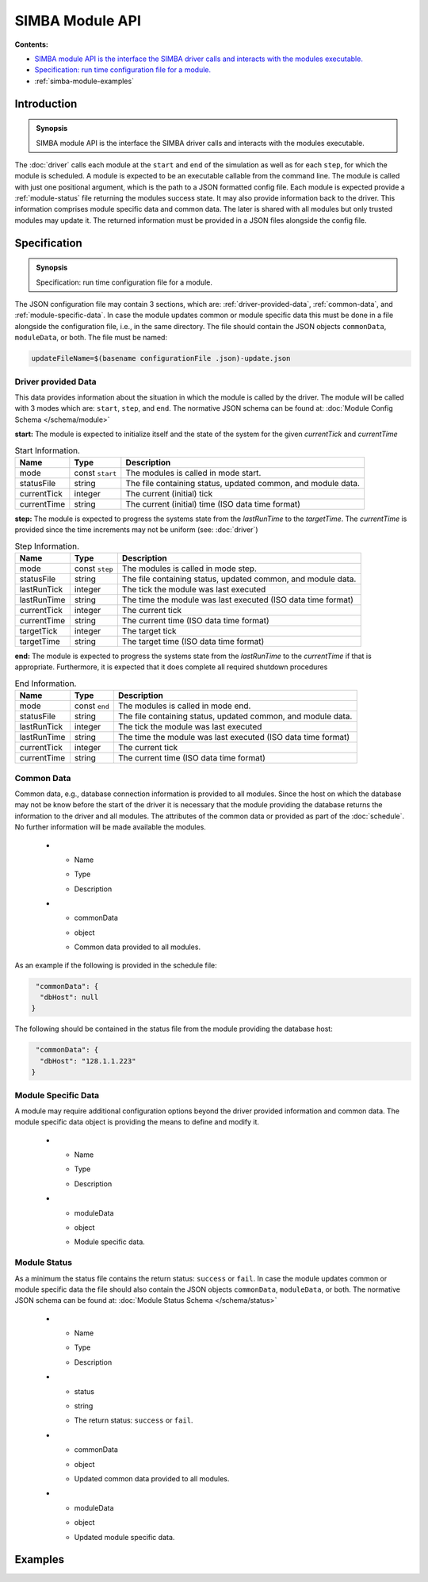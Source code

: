 SIMBA Module API
================
**Contents:**

* |simba-module-introduction-synopsis|_
* |simba-module-specification-synopsis|_
* :ref:`simba-module-examples`

.. |simba-module-introduction-synopsis| replace:: SIMBA module API is the interface the SIMBA driver calls and interacts with the modules executable.
.. _`simba-module-introduction-synopsis`: `simba-module-introduction`_

.. _simba-module-introduction:

Introduction
------------

.. admonition:: Synopsis

   |simba-module-introduction-synopsis|

The :doc:`driver` calls each module at the ``start`` and ``end`` of the simulation as well as for each ``step``, for which the module is scheduled. A module is expected to be an executable callable from the command line. The module is called with just one positional argument, which is the path to a JSON formatted config file. Each module is expected provide a :ref:`module-status` file returning the modules success state. It may also provide information back to the driver. This information comprises module specific data and common data. The later is shared with all modules but only trusted modules may update it. The returned information must be provided in a JSON files alongside the config file.

.. |simba-module-specification-synopsis| replace:: Specification: run time configuration file for a module. 
.. _`simba-module-specification-synopsis`: `simba-module-specification`_

.. _simba-module-specification:

Specification
-------------

.. admonition:: Synopsis

   |simba-module-specification-synopsis|

The JSON configuration file may contain 3 sections, which are: :ref:`driver-provided-data`, :ref:`common-data`, and :ref:`module-specific-data`.  In case the module updates common or module specific data this must be done in a file alongside the configuration file, i.e., in the same directory. The file should contain the JSON objects ``commonData``, ``moduleData``, or both. The file must be named:

.. code-block:: bash 

   updateFileName=$(basename configurationFile .json)-update.json

.. _driver-provided-data:

Driver provided Data
....................

This data provides information about the situation in which the module is called by the driver. The module will be called with 3 modes which are: ``start``, ``step``, and ``end``. The normative JSON schema can be found at:  :doc:`Module Config Schema </schema/module>` 


**start:** The module is expected to initialize itself and the state of the system for the given `currentTick` and `currentTime`

.. list-table:: Start Information. 
  :name: module-mode-start
  :header-rows: 1

  * - | Name
    - | Type 
    - | Description
  * - | mode
    - | const ``start`` 
    - | The modules is called in mode start.
  * - | statusFile
    - | string 
    - | The file containing status, updated common, and module data.
  * - | currentTick
    - | integer
    - | The current (initial) tick
  * - | currentTime
    - | string
    - | The current (initial) time (ISO data time format)

**step:** The module is expected to progress the systems state from the `lastRunTime` to the `targetTime`. The `currentTime` is provided since the time increments may not be uniform (see: :doc:`driver`)

.. list-table:: Step Information. 
  :name: module-mode-step
  :header-rows: 1

  * - | Name
    - | Type 
    - | Description
  * - | mode
    - | const ``step`` 
    - | The modules is called in mode step.
  * - | statusFile
    - | string 
    - | The file containing status, updated common, and module data.
  * - | lastRunTick
    - | integer
    - | The tick the module was last executed
  * - | lastRunTime
    - | string
    - | The time the module was last executed (ISO data time format)
  * - | currentTick
    - | integer
    - | The current tick
  * - | currentTime
    - | string
    - | The current time (ISO data time format)
  * - | targetTick
    - | integer
    - | The target tick
  * - | targetTime
    - | string
    - | The target time (ISO data time format)

**end:** The module is expected to progress the systems state from the `lastRunTime` to the `currentTime` if that is appropriate. Furthermore, it is expected that it does complete all required shutdown procedures

.. list-table:: End Information. 
  :name: module-mode-end
  :header-rows: 1

  * - | Name
    - | Type 
    - | Description
  * - | mode
    - | const ``end`` 
    - | The modules is called in mode end.
  * - | statusFile
    - | string 
    - | The file containing status, updated common, and module data.
  * - | lastRunTick
    - | integer
    - | The tick the module was last executed
  * - | lastRunTime
    - | string
    - | The time the module was last executed (ISO data time format)
  * - | currentTick
    - | integer
    - | The current tick
  * - | currentTime
    - | string
    - | The current time (ISO data time format)


.. _common-data:

Common Data
...........

Common data, e.g., database connection information is provided to all modules. Since the host on which the database may not be know before the start of the driver it is necessary that the module providing the database returns the information to the driver and all modules. The attributes of the common data or provided as part of the :doc:`schedule`. No further information will be made available the modules.

  * - | Name
    - | Type 
    - | Description
  * - | commonData
    - | object 
    - | Common data provided to all modules.

As an example if the following is provided in the schedule file:

.. code-block:: JSON

   "commonData": {
    "dbHost": null
  }

The following should be contained in the status file from the module providing the database host:

.. code-block:: JSON

   "commonData": {
    "dbHost": "128.1.1.223"
  }


.. _module-specific-data:

Module Specific Data
....................

A module may require additional configuration options beyond the driver provided information and common data. The module specific data object is providing the means to define and modify it.

  * - | Name
    - | Type 
    - | Description
  * - | moduleData
    - | object 
    - | Module specific data.

.. _module-status:

Module Status
.............

As a minimum the status file contains the return status: ``success`` or ``fail``. In case the module updates common or module specific data the file should also contain the JSON objects ``commonData``, ``moduleData``, or both. The normative JSON schema can be found at:  :doc:`Module Status Schema </schema/status>` 

  * - | Name
    - | Type 
    - | Description
  * - | status
    - | string 
    - | The return status: ``success`` or ``fail``.
  * - | commonData
    - | object 
    - | Updated common data provided to all modules.
  * - | moduleData
    - | object
    - | Updated module specific data.

.. _simba-module-examples:

Examples
--------
